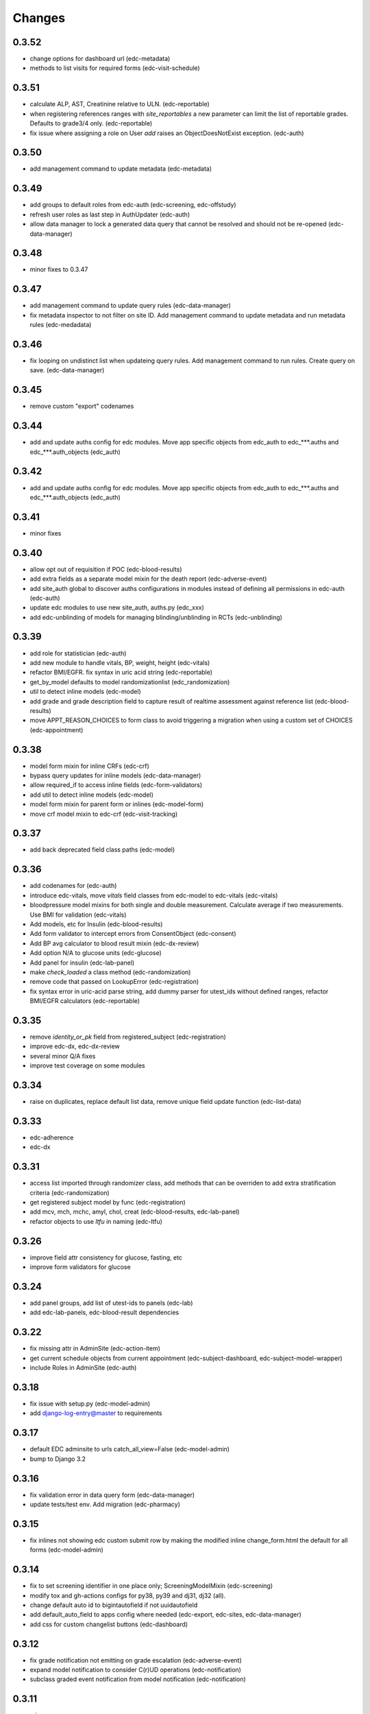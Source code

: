 Changes
=======

0.3.52
------
- change options for dashboard url (edc-metadata)
- methods to list visits for required forms (edc-visit-schedule)

0.3.51
------
- calculate ALP, AST, Creatinine relative to ULN. (edc-reportable)
- when registering references ranges with `site_reportables`
  a new parameter can limit the list of reportable grades. Defaults to
  grade3/4 only. (edc-reportable)
- fix issue where assigning a role on User `add` raises
  an ObjectDoesNotExist exception. (edc-auth) 

0.3.50
------
- add management command to update metadata (edc-metadata)

0.3.49
------
- add groups to default roles from edc-auth (edc-screening, edc-offstudy)
- refresh user roles as last step in AuthUpdater (edc-auth)
- allow data manager to lock a generated data query that
  cannot be resolved and should not be re-opened (edc-data-manager)

0.3.48
------
- minor fixes to 0.3.47

0.3.47
------
- add management command to update query rules (edc-data-manager)
- fix metadata inspector to not filter on site ID.
  Add management command to update metadata and run metadata rules
  (edc-medadata)

0.3.46
------
- fix looping on undistinct list when updateing query rules. Add management
  command to run rules. Create query on save. (edc-data-manager)

0.3.45
------
- remove custom "export" codenames

0.3.44
------
- add and update auths config for edc modules. Move app specific objects
  from edc_auth to edc_***.auths and edc_***.auth_objects (edc_auth)

0.3.42
------
- add and update auths config for edc modules. Move app specific objects
  from edc_auth to edc_***.auths and edc_***.auth_objects (edc_auth)

0.3.41
------
- minor fixes

0.3.40
------
- allow opt out of requisition if POC (edc-blood-results)
- add extra fields as a separate model mixin for the death report
  (edc-adverse-event)
- add site_auth global to discover auths configurations in modules
  instead of defining all permissions in edc-auth (edc-auth)
- update edc modules to use new site_auth, auths.py (edc_xxx)
- add edc-unblinding of models for managing blinding/unblinding
  in RCTs (edc-unblinding)

0.3.39
------
- add role for statistician (edc-auth)
- add new module to handle vitals, BP, weight, height (edc-vitals)
- refactor BMI/EGFR. fix syntax in uric acid string (edc-reportable)
- get_by_model defaults to model randomizationlist (edc_randomization)
- util to detect inline models (edc-model)
- add grade and grade description field to capture result of realtime
  assessment against reference list (edc-blood-results)
- move APPT_REASON_CHOICES to form class to avoid triggering a
  migration when using a custom set of CHOICES (edc-appointment)

0.3.38
------
- model form mixin for inline CRFs (edc-crf)
- bypass query updates for inline models (edc-data-manager)
- allow required_if to access inline fields (edc-form-validators)
- add util to detect inline models (edc-model)
- model form mixin for parent form or inlines (edc-model-form)
- move crf model mixin to edc-crf (edc-visit-tracking)

0.3.37
------
- add back deprecated field class paths (edc-model)

0.3.36
------
- add codenames for (edc-auth)
- introduce edc-vitals, move `vitals` field classes from edc-model
  to edc-vitals (edc-vitals)
- bloodpressure model mixins for both single and double measurement.
  Calculate average if two measurements. Use BMI for validation (edc-vitals)
- Add models, etc for Insulin (edc-blood-results)
- Add form validator to intercept errors from ConsentObject (edc-consent)
- Add BP avg calculator to blood result mixin (edc-dx-review)
- Add option N/A to glucose units (edc-glucose)
- Add panel for insulin (edc-lab-panel)
- make `check_loaded` a class method (edc-randomization)
- remove code that passed on LookupError (edc-registration)
- fix syntax error in uric-acid parse string, add dummy parser for
  utest_ids without defined ranges, refactor BMI/EGFR calculators (edc-reportable)



0.3.35
------
- remove `identity_or_pk` field from registered_subject (edc-registration)
- improve edc-dx, edc-dx-review
- several minor Q/A fixes
- improve test coverage on some modules

0.3.34
------
- raise on duplicates, replace default list data, remove unique
  field update function (edc-list-data)

0.3.33
------
- edc-adherence
- edc-dx

0.3.31
------
- access list imported through randomizer class, add methods that can be
  overriden to add extra stratification criteria (edc-randomization)
- get registered subject model by func (edc-registration)
- add mcv, mch, mchc, amyl, chol, creat (edc-blood-results, edc-lab-panel)
- refactor objects to use `ltfu` in naming (edc-ltfu)

0.3.26
------
- improve field attr consistency for glucose, fasting, etc
- improve form validators for glucose

0.3.24
------
- add panel groups, add list of utest-ids to panels (edc-lab)
- add edc-lab-panels, edc-blood-result dependencies

0.3.22
------
- fix missing attr in AdminSite (edc-action-item)
- get current schedule objects from current appointment
  (edc-subject-dashboard, edc-subject-model-wrapper)
- include Roles in AdminSite (edc-auth) 

0.3.18
------
- fix issue with setup.py (edc-model-admin)
- add django-log-entry@master to requirements

0.3.17
------
- default EDC adminsite to urls catch_all_view=False (edc-model-admin)
- bump to Django 3.2

0.3.16
------
- fix validation error in data query form (edc-data-manager)
- update tests/test env. Add migration (edc-pharmacy)

0.3.15
------
- fix inlines not showing edc custom submit row by making the modified inline
  change_form.html the default for all forms (edc-model-admin) 

0.3.14
------
- fix to set screening identifier in one place only; ScreeningModelMixin
  (edc-screening)
- modify tox and gh-actions configs for py38, py39 and dj31, dj32 (all).
- change default auto id to bigintautofield if not uuidautofield
- add default_auto_field to apps config where needed (edc-export,
  edc-sites, edc-data-manager)
- add css for custom changelist buttons (edc-dashboard)

0.3.12
------
- fix grade notification not emitting on grade escalation (edc-adverse-event)
- expand model notification to consider C(r)UD operations (edc-notification)
- subclass graded event notification from model notification (edc-notification)

0.3.11
------
- minor

0.3.8
-----
- start adding typing hints
- merge edc-metadata-rules into edc-metadata
- Django 3.1.7

0.3.6
-----
- gh-actions, isort, black (for all requirements, the rest ...)

0.3.5
-----
- add django-defender

0.3.4
-----
- Django 3.1.6 (for all requirements)
- gh-actions, isort, black (for all requirements)

0.1.73
------
- bump to django 3.1.5

0.1.72
------
- add migrations for model Meta class changes

0.1.71
------
- add missing model Meta class inheritance (edc_action, edc-adverse-event)
- load permissions through post-migrate (edc-auth)
- load sites through post-migrate (edc-sites)
- load lists through post-migrate (edc-list-data)
- add LIST_MODEL_APP_LABEL settings attribute (edc-list-data)q
- remove ugettext, force_text (several modules)

0.1.68
------
- minor fixes

0.1.65
------
- add lftu_date to model mixin, form validator to check model
  exists and date matches (edc-ltfu)
- set action item as singleton (edc-offstudy)
- fix assessment of current visit schedule / schedule for
  view mixin (edc-visit-schedule)

0.1.64
------
- track LTFU model in schedule, fix view detecting wrong schedule
  if more than one exists (edc-visit-schedule)
- fix incorrect action description, get next action using LTFU
  model name (edc-visit-tracking)

0.1.62
------
- fix required_if_true to equate blank and None (edc-form-validator)
- fix issues with subjectvisitmissed validator (edc-visit-tracking)

0.1.61
------
- add new requirement (edc-ltfu)

0.1.60
------
- also inspect crfs_missed when querying CrfMetadata for subject
  visit (edc-metadata)
- add testcase methods for getting appointment and next appointment
  (edc-appointment)
- add subjectvisitmissed formvalidator mixin, model mixin, action item
  (edc-visit-tracking)
- more constants (edc-constants)
- allow to opt-out of TMG workflow in actions, add attr for offschedule
  reason field (edc-adverse-event)
- add method `m2m_applicable_if_true` (edc-form-validators)
- move load_list_data to function (edc-list-data)
- refer to action by name using constant (edc-locator)
- add slider widget and resources for adherence visual scale
  (edc-model-fields)
- add off study action item (edc-offstudy)
- register CRFs listed in crfs_missed (edc-reference)





0.1.59
------
- modify how facility selects an available appt date by changing the
  order of precedence (edc-facility)
- enforce window period defined on the visit object
  from edc-visit-schedule (edc-appointment)
- enforce window period using visit lower/upper for scheduled appointments
  and lower as visit.lower and upper as next_visit.lower for
  unscheduled appointments (edc-visit-schedule)
- rename method `visit` to `visit_from_schedule` to avoid being overriden
  by AppointmentModelMixin. Keep `visit` available as a wrapper for
  `visit_from_schedule` (edc-visit-schedule)
- add days, `d`, to duration YMD field and validation (edc-model)
- add slider widget (edc-model)
- add `in` operator to predicate evaluation (edc-metadata-rules)
- default responses to `other` in m2m_other_specify (edc-form-validators)
- add `export_format` to user profile (edc-auth)
- remove `site` framework from model (edc-reference)


0.1.56
------
- check metadata_obj exists when evaluating rule (edc-metadata-rule)

0.1.54
------
- remove site framework from app (edc-reference)

0.1.53
------
- carry site id from visit instance (edc-reference, edc-metadata)
- raise exception if invalid visit code refered to (edc-appointment)
- remove any code referring to unused reviewer site id (edc-sites)

0.1.52
------
- query references using objects manager instead of on_site manager (edc-reference)
- minor pep8 / code cleanup

0.1.51
------
- hold at Django == 3.0.9
- add export user (edc-auth)

0.1.50
------
- hold at Django == 3.0.9
- add manager migration (edc-appointment)

0.1.48
------
- hold at Django == 3.0.9
- minor, mostly tests and pep8
- update interface to ipware (edc-device)
- bypass validation for reason_unscheduled if not in cleaned data (edc-visit-tracking)

0.1.47
------
- hold at Django == 3.0.9
- add EDC_APPOINTMENT_APPT_REASON (edc-appointment)
- preload list data in autodiscover instead of in app `list_data` files (edc-list-data)

0.1.32
------
- evaluate actions on m2m-change (edc-action-item)
- use `get_subject_visit` to get more reliably (edc-consent)
- add m2m "not" other specify method (edc-form-validators)
- use get visit model (edc-data-manager)
- recover if metadata is out of sync (edc-metadata)

0.1.30
------
- add crfs_missed to Visit object

0.1.29
------
- fix minor issues with "export" permission updater (edc-auth)
- fix "appointment_mark_as_done" admin action (edc-appointment)
- increase systolic max for BP field class (edc-model)
- add crf collection option for "missed" visits (edc-metadata)

0.1.26
------
- update MANIFEST.in files in edc-auth, edc-crf
- move fix for export permissions to edc-auth
- add offschedule datetime to appointment export resource

0.1.25
------
- minor fix (edc-model)

0.1.24
------
- add "export" as a default permission to ``BaseUuidModelMixin.Meta`` (edc_model)
- add ``CrfStatus`` model to track the ``crf_status`` of models using
  the mixin (edc_crf)
- add "export" as a default permission to ``CrfModelMixin.Meta`` (edc_crf)
- fix change_list in CrfMetadata (edc_metadata)
- add dashboard link to change_list, and admin action to bulk update ``appt_status``
  (edc_appointment)
- integrate ``django-import-export`` as a new dependency.
- add ``export`` codenames to be referred to in change_list when
  exporting using ``django-import-export`` (edc-auth)
- add links to CRF metadata, CRF status, appointments in home template (edc_data_manager)
- separate ``get_country`` and ``get_current_country`` into separate funcs (edc-sites)

0.1.23
------
- add base.html and load lab specific css/js (edc-lab-dashboard)

0.1.22
------
- in base.html, update bootstrap3 version to latest (edc-dashboard)
- in base.html, update jquery 1 version to latest (edc-dashboard)
- in base.html and overridden admin forms, update fontawesome (edc-dashboard, edc-model-admin)
- in base.html, pull js and css from cdn (bootstrap/jquery) (edc-dashboard)
- in base.html, remove unused js and css (edc-dashboard)
- include minor migration (edc-data-manager)

0.1.20
------
- additional constants/choices (edc-constants)
- other very minor changes / formatting

0.1.19
------
- add additional constants/choices (edc-constants)
- other very minor changes / formatting

0.1.18
------
- fix date comparison error when submitting requisitions that traced back to verifying
  the report_datetime to the consent_datetime. (edc-consent)
- raise a custom EDC exception if the DoB is not provided when calculating age. (edc-utils)

0.1.17
------
- register `holiday` system checks to run on deploy only. Run the `check` management
  command with the `--deploy` option. (edc-facility)
- register `rando` checks to run on deploy only. Add utility to generate
  dummy randomization list for trials that do not randomized at the patient
  level. (edc-randomization)
- raise an exception if settings.EDC_PROTOCOL_NUMBER is not set. (edc-protocol)
- add `enrolment` codenames by default. Add `my` codenames used by ListView to
  filter the queryset for records created by the current user only. (edc-auth)

0.1.16
------
- improve handling of sites grouped by country. (edc-sites)
- fix problem with exportables class that broke the export html page. (edc-export)

0.1.15
------
- Add django's ``site`` and ``auth`` models to the list of exportable models. (edc-export)
- Add edc_sites` model to the list of exportables. (edc-site)

0.1.14
------
- minor bug fixes. (edc-sites, edc-facility)

0.1.13
------
- change approach to multi-country, multi-site deployments to that of django-multisite.
  Add ``django-multisite`` as a requirement.
  Using erikvw/django-multisite until PR is accepted.
- SITE_ID is now extracted from the site name in the url (django-multisite)
- use SingleSite class to wrap site information (edc-sites)
- get country and other site attributes from edc-sites class instead from settings (edc-facility)
- fix model backend incorrectly referring to site_id instead of site.id (edc-auth)

0.1.12
------
- add site utils for multi-country, multi-site deployments (edc-sites)
- update all modules to get subject and screening identifier patterns from edc-protocol

0.1.10
------
- fix model_mixin import in test app (edc-review-dashboard)
- add `fasting` as a default field for normal and grading references (edc-reportable)
- add back settings attribute to overwrite the default randomizer's assignment map, `EDC_RANDOMIZATION_ASSIGNMENT_MAP` (edc-randomization)

0.1.9
-----
- `get_datetime_from_env` to convert env list to timezone-aware datetime
  (edc-utils)
- test on django 3 / python 3.8
- add SUBJECT_SCREENING_MODEL settings attr used by, for example,
  consent form validator mixin (edc-screening, edc-consent, edc-test-utils)
- change to django-simple-history branch admin_revert_permissions2 (dj3)
- simple-history modeladmin change_message (edc-model-admin)
- removed dependency to django.utils.six in offline serializers (django-collect-offline)
